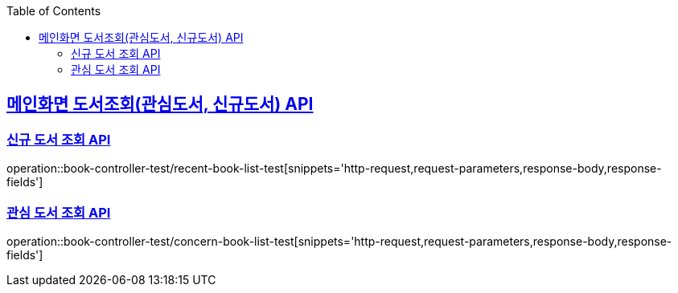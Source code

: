 :doctype: book
:icons: font
:source-highlighter: highlightjs
:toc: left
:toclevels: 2
:sectlinks:

== 메인화면 도서조회(관심도서, 신규도서) API
=== 신규 도서 조회 API

operation::book-controller-test/recent-book-list-test[snippets='http-request,request-parameters,response-body,response-fields']

=== 관심 도서 조회 API
operation::book-controller-test/concern-book-list-test[snippets='http-request,request-parameters,response-body,response-fields']